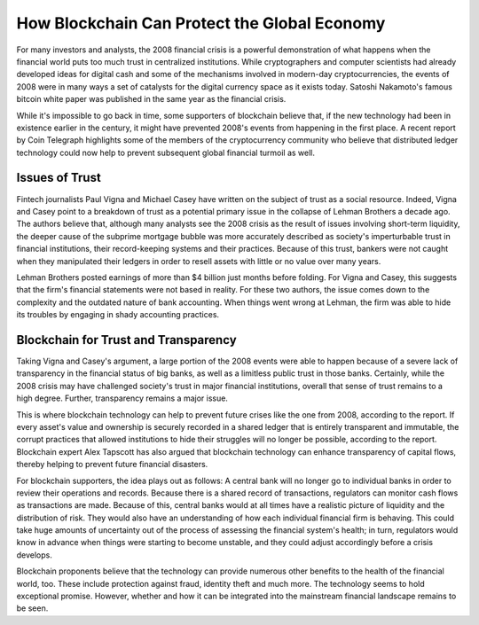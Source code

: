 ===============================================================
How Blockchain Can Protect the Global Economy
===============================================================


For many investors and analysts, the 2008 financial crisis is a powerful demonstration of what happens when the financial world puts too much trust in centralized institutions. While cryptographers and computer scientists had already developed ideas for digital cash and some of the mechanisms involved in modern-day cryptocurrencies, the events of 2008 were in many ways a set of catalysts for the digital currency space as it exists today. Satoshi Nakamoto's famous bitcoin white paper was published in the same year as the financial crisis.

While it's impossible to go back in time, some supporters of blockchain believe that, if the new technology had been in existence earlier in the century, it might have prevented 2008's events from happening in the first place. A recent report by Coin Telegraph highlights some of the members of the cryptocurrency community who believe that distributed ledger technology could now help to prevent subsequent global financial turmoil as well.

Issues of Trust
-------------------------------------------------------

Fintech journalists Paul Vigna and Michael Casey have written on the subject of trust as a social resource. Indeed, Vigna and Casey point to a breakdown of trust as a potential primary issue in the collapse of Lehman Brothers a decade ago. The authors believe that, although many analysts see the 2008 crisis as the result of issues involving short-term liquidity, the deeper cause of the subprime mortgage bubble was more accurately described as society's imperturbable trust in financial institutions, their record-keeping systems and their practices. Because of this trust, bankers were not caught when they manipulated their ledgers in order to resell assets with little or no value over many years.

Lehman Brothers posted earnings of more than $4 billion just months before folding. For Vigna and Casey, this suggests that the firm's financial statements were not based in reality. For these two authors, the issue comes down to the complexity and the outdated nature of bank accounting. When things went wrong at Lehman, the firm was able to hide its troubles by engaging in shady accounting practices.

Blockchain for Trust and Transparency
-------------------------------------------------------

Taking Vigna and Casey's argument, a large portion of the 2008 events were able to happen because of a severe lack of transparency in the financial status of big banks, as well as a limitless public trust in those banks. Certainly, while the 2008 crisis may have challenged society's trust in major financial institutions, overall that sense of trust remains to a high degree. Further, transparency remains a major issue.

This is where blockchain technology can help to prevent future crises like the one from 2008, according to the report. If every asset's value and ownership is securely recorded in a shared ledger that is entirely transparent and immutable, the corrupt practices that allowed institutions to hide their struggles will no longer be possible, according to the report. Blockchain expert Alex Tapscott has also argued that blockchain technology can enhance transparency of capital flows, thereby helping to prevent future financial disasters.

For blockchain supporters, the idea plays out as follows: A central bank will no longer go to individual banks in order to review their operations and records. Because there is a shared record of transactions, regulators can monitor cash flows as transactions are made. Because of this, central banks would at all times have a realistic picture of liquidity and the distribution of risk. They would also have an understanding of how each individual financial firm is behaving. This could take huge amounts of uncertainty out of the process of assessing the financial system's health; in turn, regulators would know in advance when things were starting to become unstable, and they could adjust accordingly before a crisis develops.

Blockchain proponents believe that the technology can provide numerous other benefits to the health of the financial world, too. These include protection against fraud, identity theft and much more. The technology seems to hold exceptional promise. However, whether and how it can be integrated into the mainstream financial landscape remains to be seen.

